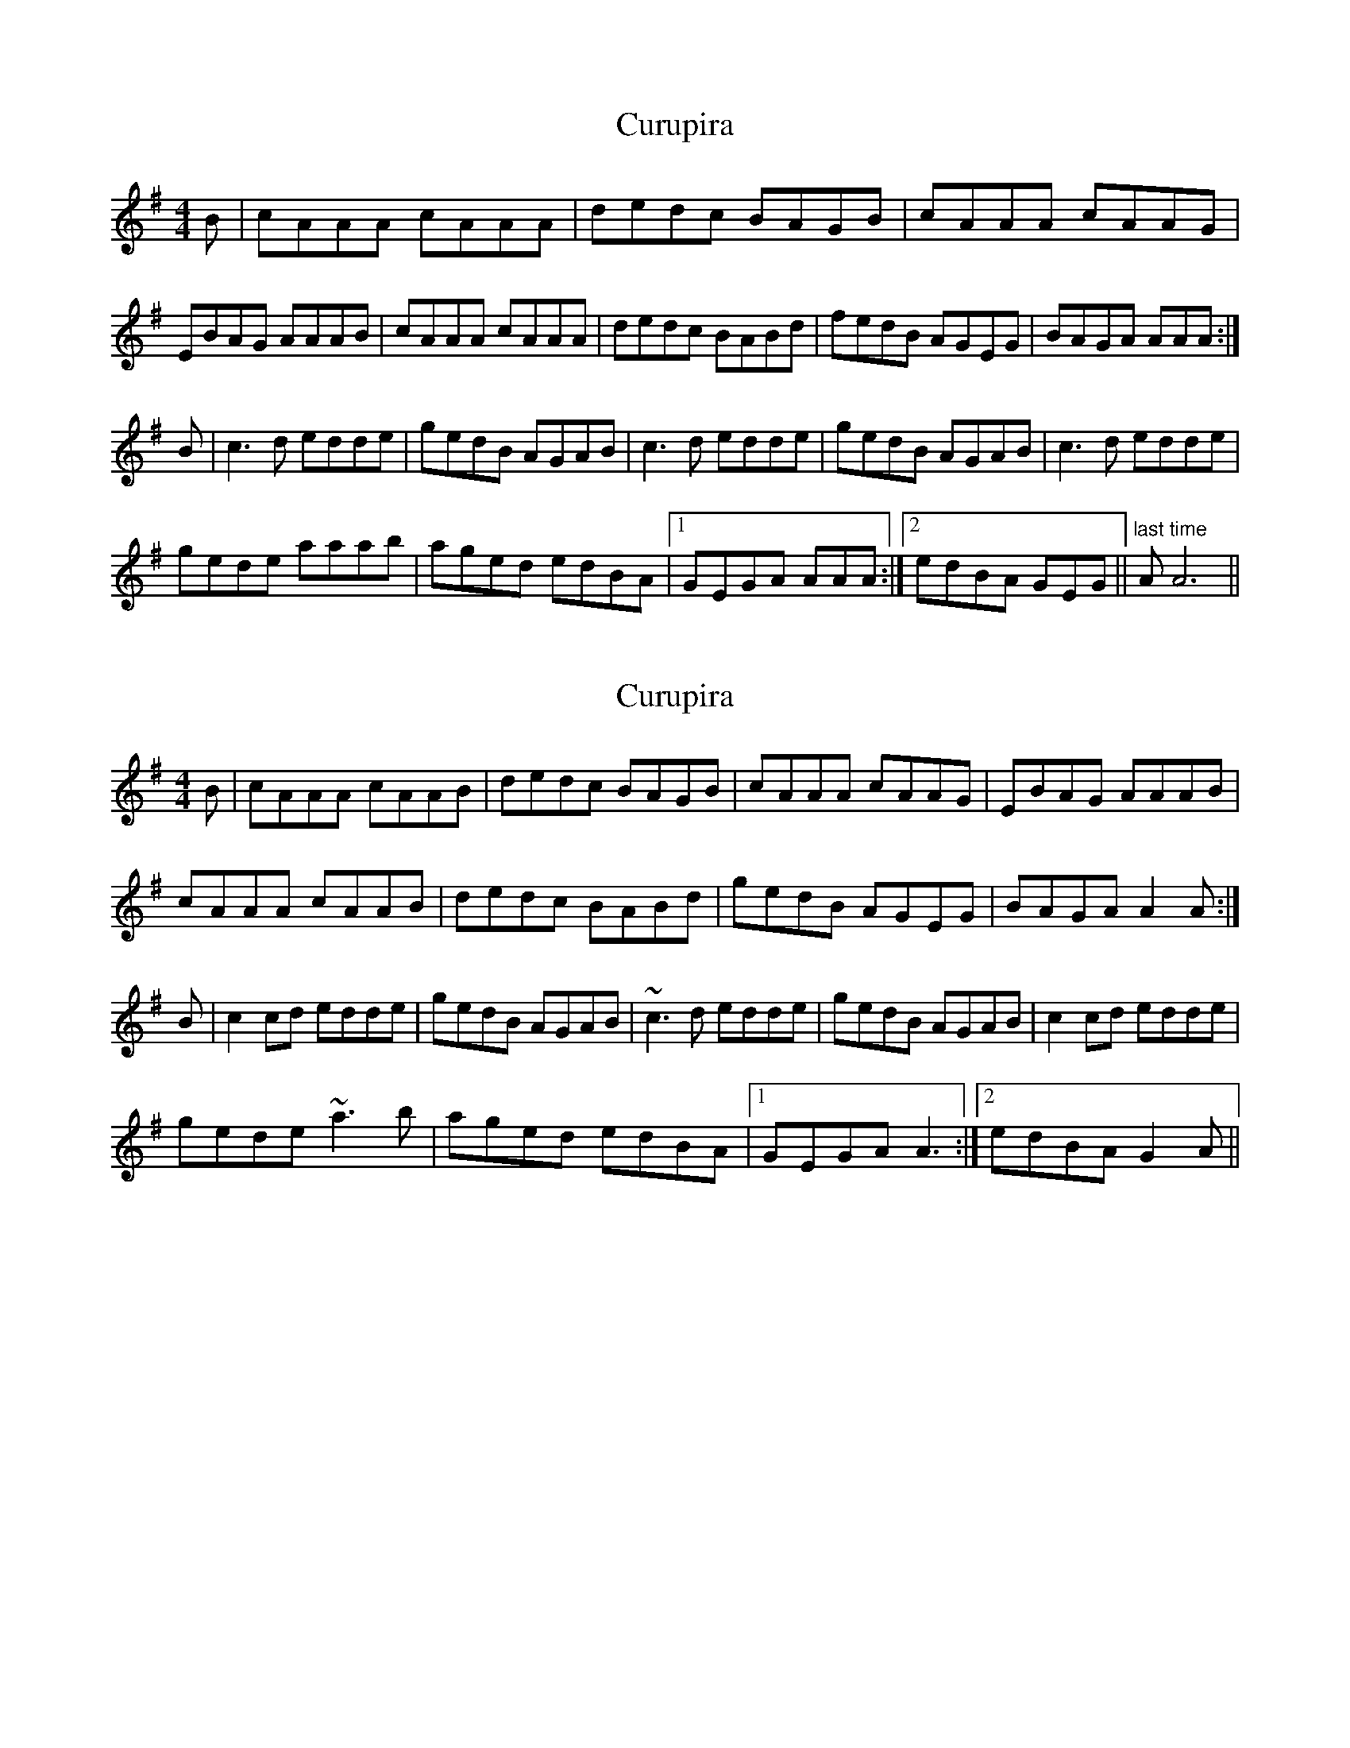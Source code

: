 X: 1
T: Curupira
Z: Alex Navar
S: https://thesession.org/tunes/10557#setting10557
R: reel
M: 4/4
L: 1/8
K: Gmaj
B|cAAA cAAA|dedc BAGB|cAAA cAAG|
EBAG AAAB|cAAA cAAA|dedc BABd|fedB AGEG|BAGA AAA:|
B|c3d edde|gedB AGAB|c3d edde|gedB AGAB|c3d edde|
gede aaab|aged edBA|1 GEGA AAA:|2 edBA GEG||"last time" AA6 ||
X: 2
T: Curupira
Z: swisspiper
S: https://thesession.org/tunes/10557#setting20419
R: reel
M: 4/4
L: 1/8
K: Gmaj
B|cAAA cAAB|dedc BAGB|cAAA cAAG|EBAG AAAB|cAAA cAAB|dedc BABd|gedB AGEG|BAGA A2A:|B|c2cd edde|gedB AGAB|~c3d edde|gedB AGAB|c2cd edde|gede ~a3b|aged edBA|1 GEGA A3:|2 edBA G2A||
